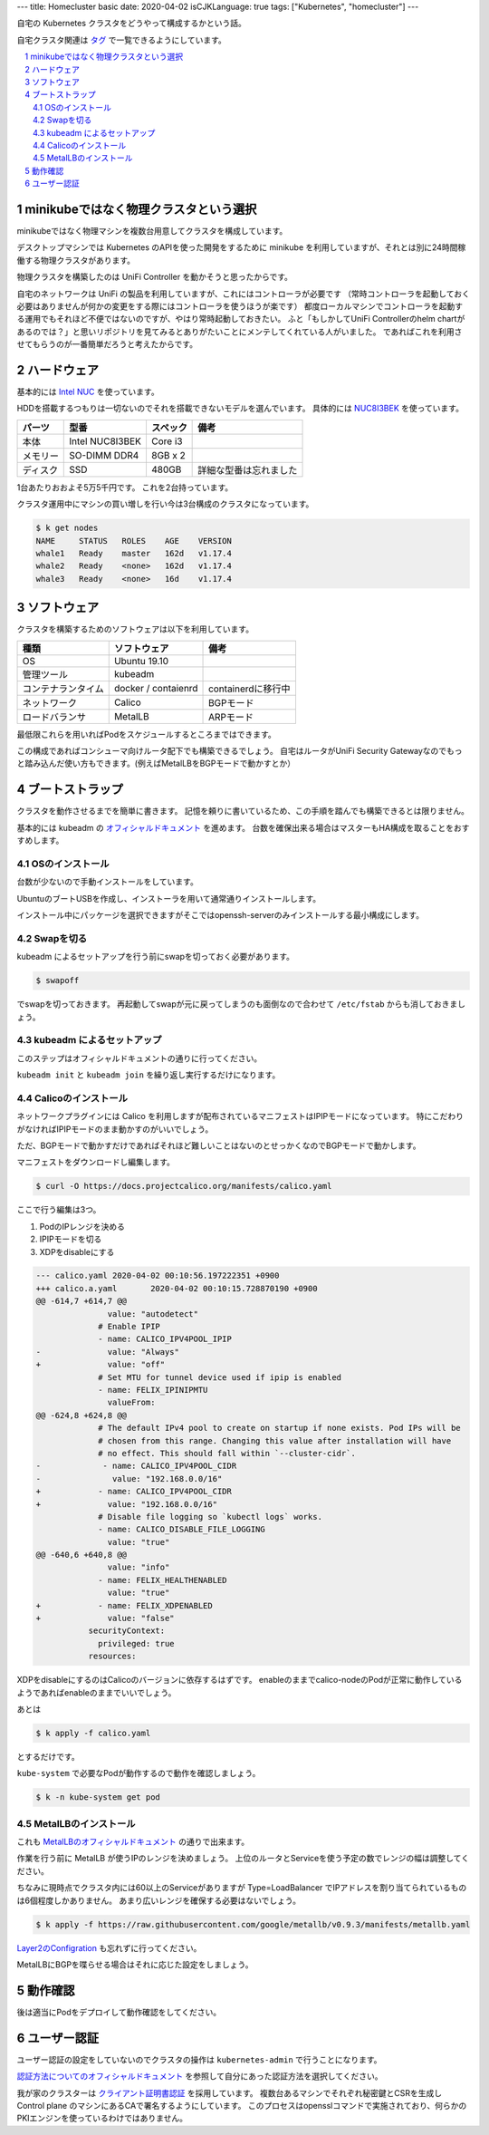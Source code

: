 ---
title: Homecluster basic
date: 2020-04-02
isCJKLanguage: true
tags: ["Kubernetes", "homecluster"]
---

自宅の Kubernetes クラスタをどうやって構成するかという話。

自宅クラスタ関連は `タグ </tags/homecluster>`_ で一覧できるようにしています。

.. section-numbering::
.. contents::
    :local:

minikubeではなく物理クラスタという選択
==========================================

minikubeではなく物理マシンを複数台用意してクラスタを構成しています。

デスクトップマシンでは Kubernetes のAPIを使った開発をするために minikube を利用していますが、それとは別に24時間稼働する物理クラスタがあります。

物理クラスタを構築したのは UniFi Controller を動かそうと思ったからです。

自宅のネットワークは UniFi の製品を利用していますが、これにはコントローラが必要です
（常時コントローラを起動しておく必要はありませんが何かの変更をする際にはコントローラを使うほうが楽です）
都度ローカルマシンでコントローラを起動する運用でもそれほど不便ではないのですが、やはり常時起動しておきたい。
ふと「もしかしてUniFi Controllerのhelm chartがあるのでは？」と思いリポジトリを見てみるとありがたいことにメンテしてくれている人がいました。
であればこれを利用させてもらうのが一番簡単だろうと考えたからです。

ハードウェア
===============

基本的には `Intel NUC <https://www.intel.com/content/www/us/en/products/boards-kits/nuc.html>`_ を使っています。

HDDを搭載するつもりは一切ないのでそれを搭載できないモデルを選んでいます。
具体的には `NUC8I3BEK <https://www.intel.com/content/www/us/en/products/boards-kits/nuc/kits/nuc8i3bek.html>`_ を使っています。

.. csv-table::
    :header: パーツ,型番,スペック,備考

    本体, Intel NUC8I3BEK, Core i3
    メモリー,SO-DIMM DDR4, 8GB x 2
    ディスク,SSD,480GB,詳細な型番は忘れました

1台あたりおおよそ5万5千円です。
これを2台持っています。

クラスタ運用中にマシンの買い増しを行い今は3台構成のクラスタになっています。

.. code::

    $ k get nodes
    NAME     STATUS   ROLES    AGE    VERSION
    whale1   Ready    master   162d   v1.17.4
    whale2   Ready    <none>   162d   v1.17.4
    whale3   Ready    <none>   16d    v1.17.4

ソフトウェア
===============

クラスタを構築するためのソフトウェアは以下を利用しています。

.. csv-table::
    :header: 種類,ソフトウェア,備考

    OS, Ubuntu 19.10
    管理ツール,kubeadm,
    コンテナランタイム, docker / contaienrd, containerdに移行中
    ネットワーク,Calico, BGPモード
    ロードバランサ,MetalLB, ARPモード

最低限これらを用いればPodをスケジュールするところまではできます。

この構成であればコンシューマ向けルータ配下でも構築できるでしょう。
自宅はルータがUniFi Security Gatewayなのでもっと踏み込んだ使い方もできます。(例えばMetalLBをBGPモードで動かすとか）

ブートストラップ
====================

クラスタを動作させるまでを簡単に書きます。
記憶を頼りに書いているため、この手順を踏んでも構築できるとは限りません。

基本的には kubeadm の `オフィシャルドキュメント <https://kubernetes.io/docs/setup/production-environment/tools/kubeadm/create-cluster-kubeadm/>`_ を進めます。
台数を確保出来る場合はマスターもHA構成を取ることをおすすめします。

OSのインストール
-------------------

台数が少ないので手動インストールをしています。

UbuntuのブートUSBを作成し、インストーラを用いて通常通りインストールします。

インストール中にパッケージを選択できますがそこではopenssh-serverのみインストールする最小構成にします。

Swapを切る
------------

kubeadm によるセットアップを行う前にswapを切っておく必要があります。

.. code::

    $ swapoff

でswapを切っておきます。
再起動してswapが元に戻ってしまうのも面倒なので合わせて ``/etc/fstab`` からも消しておきましょう。

kubeadm によるセットアップ
-----------------------------

このステップはオフィシャルドキュメントの通りに行ってください。

``kubeadm init`` と ``kubeadm join`` を繰り返し実行するだけになります。

Calicoのインストール
------------------------

ネットワークプラグインには Calico を利用しますが配布されているマニフェストはIPIPモードになっています。
特にこだわりがなければIPIPモードのまま動かすのがいいでしょう。

ただ、BGPモードで動かすだけであればそれほど難しいことはないのとせっかくなのでBGPモードで動かします。

マニフェストをダウンロードし編集します。

.. code::

    $ curl -O https://docs.projectcalico.org/manifests/calico.yaml

ここで行う編集は3つ。

#. PodのIPレンジを決める
#. IPIPモードを切る
#. XDPをdisableにする

.. code:: diff

    --- calico.yaml 2020-04-02 00:10:56.197222351 +0900
    +++ calico.a.yaml       2020-04-02 00:10:15.728870190 +0900
    @@ -614,7 +614,7 @@
                   value: "autodetect"
                 # Enable IPIP
                 - name: CALICO_IPV4POOL_IPIP
    -              value: "Always"
    +              value: "off"
                 # Set MTU for tunnel device used if ipip is enabled
                 - name: FELIX_IPINIPMTU
                   valueFrom:
    @@ -624,8 +624,8 @@
                 # The default IPv4 pool to create on startup if none exists. Pod IPs will be
                 # chosen from this range. Changing this value after installation will have
                 # no effect. This should fall within `--cluster-cidr`.
    -             - name: CALICO_IPV4POOL_CIDR
    -               value: "192.168.0.0/16"
    +            - name: CALICO_IPV4POOL_CIDR
    +              value: "192.168.0.0/16"
                 # Disable file logging so `kubectl logs` works.
                 - name: CALICO_DISABLE_FILE_LOGGING
                   value: "true"
    @@ -640,6 +640,8 @@
                   value: "info"
                 - name: FELIX_HEALTHENABLED
                   value: "true"
    +            - name: FELIX_XDPENABLED
    +              value: "false"
               securityContext:
                 privileged: true
               resources:

XDPをdisableにするのはCalicoのバージョンに依存するはずです。
enableのままでcalico-nodeのPodが正常に動作しているようであればenableのままでいいでしょう。

あとは

.. code:: console

    $ k apply -f calico.yaml

とするだけです。

``kube-system`` で必要なPodが動作するので動作を確認しましょう。

.. code:: console

    $ k -n kube-system get pod

MetalLBのインストール
------------------------

これも `MetalLBのオフィシャルドキュメント <https://metallb.universe.tf/installation/>`_ の通りで出来ます。

作業を行う前に MetalLB が使うIPのレンジを決めましょう。
上位のルータとServiceを使う予定の数でレンジの幅は調整してください。

ちなみに現時点でクラスタ内には60以上のServiceがありますが Type=LoadBalancer でIPアドレスを割り当てられているものは6個程度しかありません。
あまり広いレンジを確保する必要はないでしょう。

.. code:: console

    $ k apply -f https://raw.githubusercontent.com/google/metallb/v0.9.3/manifests/metallb.yaml

`Layer2のConfigration <https://metallb.universe.tf/configuration/#layer-2-configuration>`_ も忘れずに行ってください。

MetalLBにBGPを喋らせる場合はそれに応じた設定をしましょう。

動作確認
============

後は適当にPodをデプロイして動作確認をしてください。

ユーザー認証
================

ユーザー認証の設定をしていないのでクラスタの操作は ``kubernetes-admin`` で行うことになります。

`認証方法についてのオフィシャルドキュメント <https://kubernetes.io/docs/reference/access-authn-authz/authentication/>`_ を参照して自分にあった認証方法を選択してください。

我が家のクラスターは `クライアント証明書認証 <https://kubernetes.io/docs/reference/access-authn-authz/authentication/#x509-client-certs>`_ を採用しています。
複数台あるマシンでそれぞれ秘密鍵とCSRを生成し Control plane のマシンにあるCAで署名するようにしています。
このプロセスはopensslコマンドで実施されており、何らかのPKIエンジンを使っているわけではありません。
